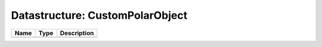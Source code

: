 Datastructure: CustomPolarObject
================================

==== ==== ============================ 
Name Type Description                  
==== ==== ============================ 
          (no documentation available) 
==== ==== ============================ 


